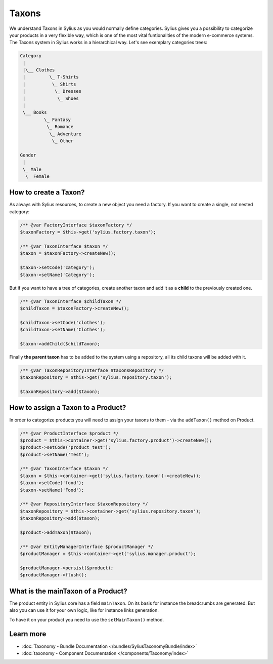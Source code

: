 .. index::
   single: Taxons

Taxons
======

We understand Taxons in Sylius as you would normally define categories.
Sylius gives you a possibility to categorize your products in a very flexible way, which is one of the most vital funtionalities
of the modern e-commerce systems.
The Taxons system in Sylius works in a hierarchical way.
Let's see exemplary categories trees:

.. code-block:: php

    Category
     |
     |\__ Clothes
     |         \_ T-Shirts
     |          \_ Shirts
     |           \_ Dresses
     |            \_ Shoes
     |
     \__ Books
             \_ Fantasy
              \_ Romance
               \_ Adventure
                \_ Other

    Gender
     |
     \_ Male
      \_ Female

How to create a Taxon?
----------------------

As always with Sylius resources, to create a new object you need a factory.
If you want to create a single, not nested category:

.. code-block:: php

     /** @var FactoryInterface $taxonFactory */
     $taxonFactory = $this->get('sylius.factory.taxon');

     /** @var TaxonInterface $taxon */
     $taxon = $taxonFactory->createNew();

     $taxon->setCode('category');
     $taxon->setName('Category');

But if you want to have a tree of categories, create another taxon and add it as a **child** to the previously created one.

.. code-block:: php

     /** @var TaxonInterface $childTaxon */
     $childTaxon = $taxonFactory->createNew();

     $childTaxon->setCode('clothes');
     $childTaxon->setName('Clothes');

     $taxon->addChild($childTaxon);

Finally **the parent taxon** has to be added to the system using a repository, all its child taxons will be added with it.

.. code-block:: php

     /** @var TaxonRepositoryInterface $taxonsRepository */
     $taxonRepository = $this->get('sylius.repository.taxon');

     $taxonRepository->add($taxon);

How to assign a Taxon to a Product?
-----------------------------------

In order to categorize products you will need to assign your taxons to them - via the ``addTaxon()`` method on Product.

.. code-block:: php

    /** @var ProductInterface $product */
    $product = $this->container->get('sylius.factory.product')->createNew();
    $product->setCode('product_test');
    $product->setName('Test');

    /** @var TaxonInterface $taxon */
    $taxon = $this->container->get('sylius.factory.taxon')->createNew();
    $taxon->setCode('food');
    $taxon->setName('Food');

    /** @var RepositoryInterface $taxonRepository */
    $taxonRepository = $this->container->get('sylius.repository.taxon');
    $taxonRepository->add($taxon);

    $product->addTaxon($taxon);

    /** @var EntityManagerInterface $productManager */
    $productManager = $this->container->get('sylius.manager.product');

    $productManager->persist($product);
    $productManager->flush();

What is the mainTaxon of a Product?
-----------------------------------

The product entity in Sylius core has a field ``mainTaxon``. On its basis for instance the breadcrumbs are generated.
But also you can use it for your own logic, like for instance links generation.

To have it on your product you need to use the ``setMainTaxon()`` method.

Learn more
----------

* :doc:`Taxonomy - Bundle Documentation </bundles/SyliusTaxonomyBundle/index>`
* :doc:`taxonomy - Component Documentation </components/Taxonomy/index>`
